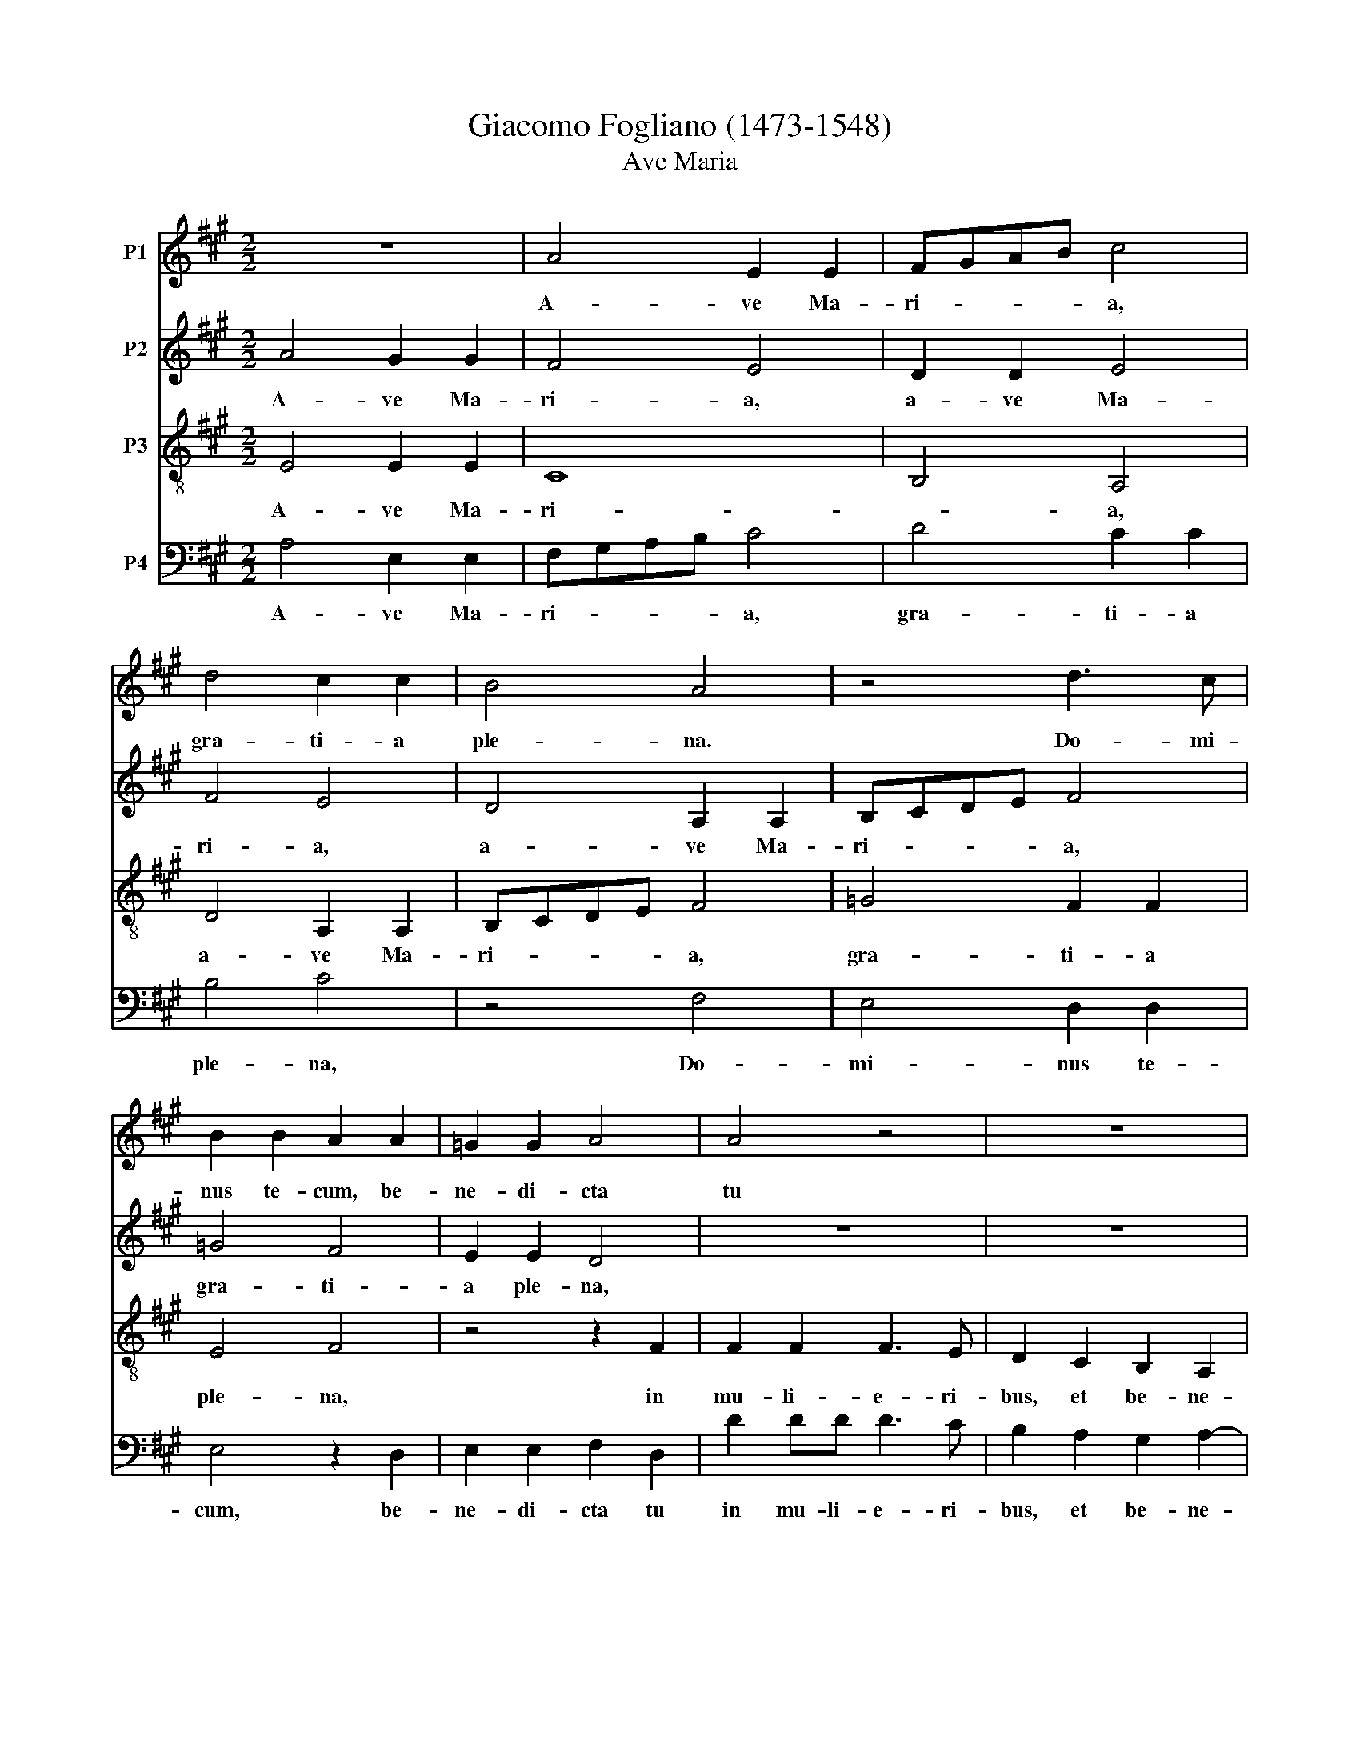 X:1
T:Giacomo Fogliano (1473-1548)   
T:Ave Maria
%%score 1 2 3 4
L:1/8
M:2/2
K:A
V:1 treble nm="P1"
V:2 treble nm="P2"
V:3 treble-8 nm="P3"
V:4 bass nm="P4"
V:1
 z8 | A4 E2 E2 | FGAB c4 | d4 c2 c2 | B4 A4 | z4 d3 c | B2 B2 A2 A2 | =G2 G2 A4 | A4 z4 | z8 | %10
w: |A- ve Ma-|ri- * * * a,|gra- ti- a|ple- na.|Do- mi-|nus te- cum, be-|ne- di- cta|tu||
 z4 z2 c2 | c2 c2 c3 B | A2 G2 F2 E2 | F4 E4- | E4 z4 | G4 G2 G2 | A2 A2 B4 | G4 A4- | %18
w: in|mu- li- e- ri-|bus, et be- ne-|di- ctus|_|fruc- tus ven-|tris tu- i,|Je- *|
 A2 G2 A2 F2 | G8 || A4 A2 A2 | A2 A2 A2 A2 | B4 G4 | G4 F2 G2 | A4 A4 | z8 | z8 | z2 c2 B2 c2- | %28
w: |sus.|San- cta Ma-|ri- a, Ma- ter|De- i,|o- ra pro|no- bis,|||pec- ca- to-|
 c2 BA B2 B2 | c4 z4 | z4 A4 | B2 B2 c2 c2 | d4 B4 | A4 z4 | z8 | z2 A4 G2 | A2 c2 B2 d2 | %37
w: * * * * ri-|bus,|nunc|et in ho- ra|mor- *|tis,||nunc _|et in ho- ra|
 c2 e3 dcB | c2 d3 cBA | B2 A4 G2 | A8 | G8 | A8 |] %43
w: mor- * * * *|* tis, _ _ _|_ A- *|men,|A-|men.|
V:2
 A4 G2 G2 | F4 E4 | D2 D2 E4 | F4 E4 | D4 A,2 A,2 | B,CDE F4 | =G4 F4 | E2 E2 D4 | z8 | z8 | %10
w: A- ve Ma-|ri- a,|a- ve Ma-|ri- a,|a- ve Ma-|ri- * * * a,|gra- ti-|a ple- na,|||
 z4 z2 A2 | A2 A2 A3 G | F2 E2 D2 E2- | E2 ^D2 E4- | E4 z4 | B,4 B,2 B,2 | F4 D2 E2 | %17
w: in|mu- li- e- ri-|bus, et be- ne-|* dic- tus|_|fruc- tus ven-|tris tu- i|
 EDCB, A,2 D2- | DC B,4 A,2 | B,8 || E4 E2 E2 | E2 E2 F2 F2 | D4 E4 | E4 A,2 E2 | C4 F4 | E8 | z8 | %27
w: Je- * * * * *||sus.|San- cta Ma-|ri- a, Ma- ter|De- i,|o- ra pro|no- *|bis,||
 z2 A2 G2 A2- | AG F2 G2 G2 | A4 z4 | E4 F2 F2 | G2 G2 A4 | F4 E4 | z8 | z2 A4 G2 | A2 c2 B4 | %36
w: pec- ca- to-|* * * * ri-|bus,|nunc et in|ho- ra mor-|* tis,||nunc _|et in ho-|
 A4 z4 | A4 E2 A2- | AGFE F2 =G2- | GFED E4 | C4 D4 | E8 | E8 |] %43
w: ra,|ho- ra mor-|* * * * * tis,|_ _ _ _ _|A- men,|A-|men.|
V:3
 E4 E2 E2 | C8 | B,4 A,4 | D4 A,2 A,2 | B,CDE F4 | =G4 F2 F2 | E4 F4 | z4 z2 F2 | F2 F2 F3 E | %9
w: A- ve Ma-|ri-|* a,|a- ve Ma-|ri- * * * a,|gra- ti- a|ple- na,|in|mu- li- e- ri-|
 D2 C2 B,2 A,2 | B,4 A,4- | A,4 z4 | z8 | z4 C4 | C2 C2 D2 D2 | E8 | C4 B,4 | E3 D C2 F2- | %18
w: bus, et be- ne-|di- ctus|_||fru-|ctus ven- tris tu-|i,|Je- *||
 FE E4 ^D2 | E8 || C4 C2 C2 | C2 C2 D2 D2 | B,4 B,4 | B,3 C D2 B,2 | A,4 D4 | C4 B,2 C2- | %26
w: |sus.|San- cta Ma-|ri- a, Ma- ter|De- i,|o- * ra pro|no- bis,|pec- ca- to-|
 C2 B,A, B,2 B,2 | A,4 z4 | z8 | A,4 B,2 B,2 | C2 C2 D4 | B,4 A,4 | z2 A,4 G,2 | A,2 C2 B,4 | %34
w: * * * * ri-|bus,||nunc et in|ho- ra mor-|* tis,|nunc _|et in ho-|
 A,4 z4 | z8 | z2 E4 D2 | E2 C3 D E2- | E2 D2 B,2 D2- | D2 C4 B,2 | A,8 | B,8 | A,8 |] %43
w: ra,||nunc _|_ et in ho-|* ra mor- tis,|_ A- *|men,|A-|men.|
V:4
 A,4 E,2 E,2 | F,G,A,B, C4 | D4 C2 C2 | B,4 C4 | z4 F,4 | E,4 D,2 D,2 | E,4 z2 D,2 | %7
w: A- ve Ma-|ri- * * * a,|gra- ti- a|ple- na,|Do-|mi- nus te-|cum, be-|
 E,2 E,2 F,2 D,2 | D2 DD D3 C | B,2 A,2 G,2 A,2- | A,2 G,2 A,4- | A,4 z4 | z8 | z4 A,4 | %14
w: ne- di- cta tu|in mu- li- e- ri-|bus, et be- ne-|* di- ctus|_||fru-|
 A,2 A,2 F,2 F,2 | E,8 | F,4 =G,4 | E,4 F,4 | D,2 E,2 F,4 | E,8 || A,4 A,2 A,2 | A,2 A,2 D,2 D,2 | %22
w: ctus ven- tris tu-|i,|Je- *|||sus.|San- cta Ma-|ri- a, Ma- ter|
 =G,3 F, E,4 | E,4 D,2 E,2 | F,4 D,4 | z2 A,2 G,2 A,2- | A,2 G,F, G,2 G,2 | A,4 z4 | z4 E,4 | %29
w: De- * i,|o- ra pro|no- bis,|pec- ca- to-||bus,|nunc|
 F,2 F,2 G,2 G,2 | A,4 F,4 | E,4 z4 | D,4 E,4 | F,2 A,4 G,2 | A,2 C2 B,4 | A,4 z2 E,2 | %36
w: et in ho- ra|mor- *|tis,|mor- *|tis, nunc _|et in ho-|ra, nunc|
 F,2 A,2 G,2 B,2 | A,4 z2 A,2- | A,2 B,4 =G,2- | G,2 A,2 E,4 | F,8 | E,8 | A,8 |] %43
w: et in ho- *|ra, ho-|* ra mor-|* tis, A-|men,|A-|men.|


